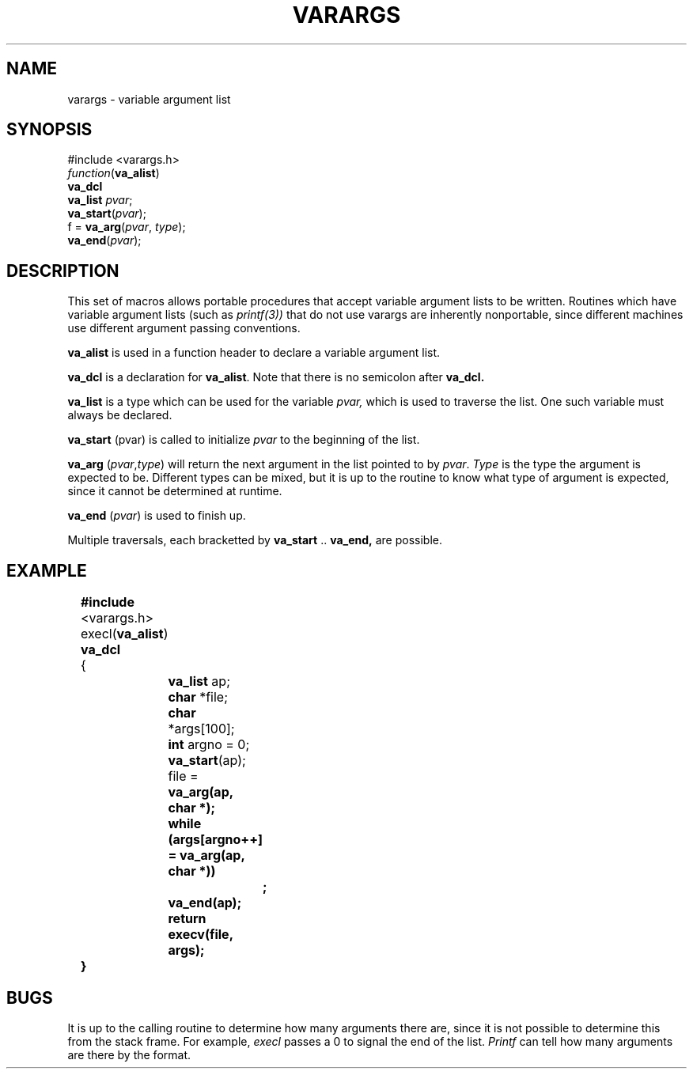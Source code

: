 .\"	@(#)stdarg.3	4.1 (Berkeley) 5/15/85
.\"
.TH VARARGS 3 
.AT 3
.SH NAME
varargs \- variable argument list
.SH SYNOPSIS
.nf
#include <varargs.h>
\fIfunction\fR(\fBva_alist\fR)
\fBva_dcl
va_list \fIpvar\fR;
\fBva_start\fR(\fIpvar\fR);
f = \fBva_arg\fR(\fIpvar\fR, \fItype\fR);
\fBva_end\fR(\fIpvar\fR);
.fi
.SH DESCRIPTION
This set of macros allows portable procedures that accept variable
argument lists to be written.
Routines which have variable argument lists (such as
.IR printf(3))
that do not use varargs are inherently nonportable, since different
machines use different argument passing conventions.
.PP
.B va_alist
is used in a function header to declare a variable argument list.
.PP
.B va_dcl
is a declaration for \fBva_alist\fP.
Note that there is no semicolon after
.B va_dcl.
.PP
.B va_list
is a type which can be used for the variable
.I pvar,
which is used to traverse the list.
One such variable must always be declared.
.PP
.B va_start
.RI (pvar)
is called to initialize
.I pvar
to the beginning of the list.
.PP
.B va_arg
.RI ( pvar , type )
will return the next argument in the list
pointed to by
.IR pvar .
.I Type
is the type the argument is expected to be.
Different types can be mixed, but it is up
to the routine to know what type of argument is
expected, since it cannot be determined at runtime.
.PP
.B va_end
.RI ( pvar )
is used to finish up.
.PP
Multiple traversals, each bracketted by
.B va_start
\&..
.B va_end,
are possible.
.SH EXAMPLE
.nf
	\fB#include\fP <varargs.h>
	execl(\fBva_alist\fP)
	\fBva_dcl\fP
	{
		\fBva_list\fP ap;
		\fBchar\fP *file;
		\fBchar\fP *args[100];
		\fBint\fP argno = 0;

		\fBva_start\fP(ap);
		file = \fBva_arg(ap, \fBchar\fP *);
		\fBwhile\fP (args[argno++] = \fBva_arg\fP(ap, \fBchar\fP *))
			\fB;\fP
		\fBva_end\fP(ap);
		\fBreturn\fP execv(file, args);
	}
.fi
.SH BUGS
It is up to the calling routine to determine how many arguments
there are, since it is not possible to determine this from the
stack frame.  For example,
.I execl
passes a 0 to signal the end of the list.
.I Printf
can tell how many arguments are there by the format.
